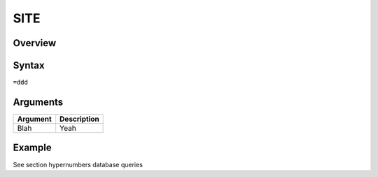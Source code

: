 ====
SITE
====

Overview
--------



Syntax
------

``=ddd``


Arguments
---------

=========== ====================================================================
Argument    Description
=========== ====================================================================
Blah        Yeah
=========== ====================================================================

Example
-------

See section hypernumbers database queries

